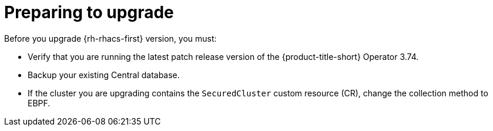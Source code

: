 // Module included in the following assemblies:
//
// * upgrading/upgrade-operator.adoc
:_mod-docs-content-type: CONCEPT
[id="prepare-operator-upgrades_{context}"]
= Preparing to upgrade

[role="_abstract"]
Before you upgrade {rh-rhacs-first} version, you must:

* Verify that you are running the latest patch release version of the {product-title-short} Operator 3.74.
* Backup your existing Central database.
* If the cluster you are upgrading contains the `SecuredCluster` custom resource (CR), change the collection method to EBPF.